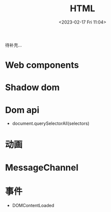 #+TITLE: HTML
#+DATE:<2023-02-17 Fri 11:04>
#+FILETAGS: browser

待补充...

* Web components

* Shadow dom

* Dom api

- document.querySelectorAll(selectors)

* 动画

* MessageChannel

* 事件

- DOMContentLoaded
